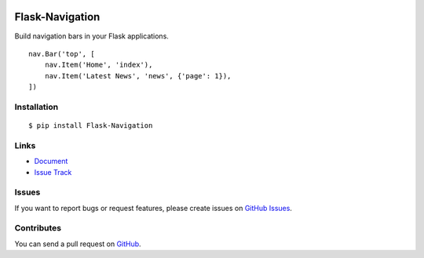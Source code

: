 |Build Status| |Coverage Status| |PyPI Version| |PyPI Downloads| |Wheel Status|

Flask-Navigation
================

Build navigation bars in your Flask applications. ::

    nav.Bar('top', [
        nav.Item('Home', 'index'),
        nav.Item('Latest News', 'news', {'page': 1}),
    ])


Installation
------------

::

    $ pip install Flask-Navigation


Links
-----

- `Document <https://flask-navigation.readthedocs.org>`_
- `Issue Track <https://github.com/tonyseek/flask-navigation/issues>`_


Issues
------

If you want to report bugs or request features, please create issues on
`GitHub Issues <https://github.com/tonyseek/flask-navigation/issues>`_.


Contributes
-----------

You can send a pull request on
`GitHub <https://github.com/tonyseek/flask-navigation/pulls>`_.


.. |Build Status| image:: https://travis-ci.org/tonyseek/flask-navigation.svg?branch=master,develop
   :target: https://travis-ci.org/tonyseek/flask-navigation
   :alt: Build Status
.. |Coverage Status| image:: https://img.shields.io/coveralls/tonyseek/flask-navigation/develop.svg?style=flat
   :target: https://coveralls.io/r/tonyseek/flask-navigation
   :alt: Coverage Status
.. |Wheel Status| image:: https://img.shields.io/pypi/wheel/Flask-Navigation.svg?style=flat
   :target: https://pypi.python.org/pypi/Flask-Navigation
   :alt: Wheel Status
.. |PyPI Version| image:: https://img.shields.io/pypi/v/Flask-Navigation.svg?style=flat
   :target: https://pypi.python.org/pypi/Flask-Navigation
   :alt: PyPI Version
.. |PyPI Downloads| image:: https://img.shields.io/pypi/dm/Flask-Navigation.svg?style=flat
   :target: https://pypi.python.org/pypi/Flask-Navigation
   :alt: Downloads
